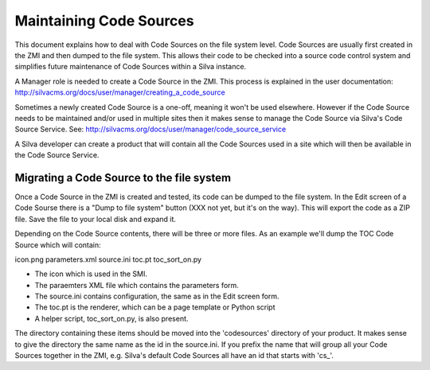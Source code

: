 Maintaining Code Sources
========================

This document explains how to deal with Code Sources on the file system level.
Code Sources are usually first created in the ZMI and then dumped to the file
system. This allows their code to be checked into a source code control system
and simplifies future maintenance of Code Sources within a Silva instance.

A Manager role is needed to create a Code Source in the ZMI. This process is
explained in the user documentation:
http://silvacms.org/docs/user/manager/creating_a_code_source

Sometimes a newly created Code Source is a one-off, meaning it won't be used
elsewhere. However if the Code Source needs to be maintained and/or used in
multiple sites then it makes sense to manage the Code Source via Silva's
Code Source Service. See:
http://silvacms.org/docs/user/manager/code_source_service

A Silva developer can create a product that will contain all the Code Sources
used in a site which will then be available in the Code Source Service.

Migrating a Code Source to the file system
------------------------------------------

Once a Code Source in the ZMI is created and tested, its code can be dumped to
the file system. In the Edit screen of a Code Sourse there is a "Dump to file
system" button (XXX not yet, but it's on the way).
This will export the code as a ZIP file. Save the file to your
local disk and expand it.

Depending on the Code Source contents, there will be three or more files. As an
example we'll dump the TOC Code Source which will contain:

icon.png  parameters.xml  source.ini  toc.pt  toc_sort_on.py

* The icon which is used in the SMI.

* The paraemters XML file which contains the parameters form.

* The source.ini contains configuration, the same as in the Edit screen form.

* The toc.pt is the renderer, which can be a page template or Python script

* A helper script, toc_sort_on.py, is also present.

The directory containing these items should be moved into the 'codesources'
directory of your product. It makes sense to give the directory the same name
as the id in the source.ini. If you prefix the name that will group all your
Code Sources together in the ZMI, e.g. Silva's default Code Sources all have
an id that starts with 'cs_'.
